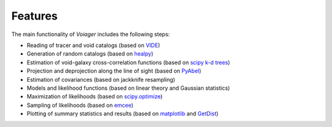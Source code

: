 .. _features:

Features
========

The main functionality of *Voiager* includes the following steps:

- Reading of tracer and void catalogs (based on `VIDE <https://bitbucket.org/cosmicvoids/vide_public/wiki/Home/>`_)
- Generation of random catalogs (based on `healpy <https://healpy.readthedocs.io/>`_)
- Estimation of void-galaxy cross-correlation functions (based on `scipy k-d trees <https://docs.scipy.org/doc/scipy/reference/generated/scipy.spatial.KDTree.html#scipy.spatial.KDTree>`_)
- Projection and deprojection along the line of sight (based on `PyAbel <https://pyabel.readthedocs.io>`_)
- Estimation of covariances (based on jackknife resampling)
- Models and likelihood functions (based on linear theory and Gaussian statistics)
- Maximization of likelihoods (based on `scipy.optimize <https://docs.scipy.org/doc/scipy/tutorial/optimize.html>`_)
- Sampling of likelihoods (based on `emcee <https://emcee.readthedocs.io/>`_)
- Plotting of summary statistics and results (based on `matplotlib <https://matplotlib.org/>`_ and `GetDist <https://getdist.readthedocs.io/>`_)

